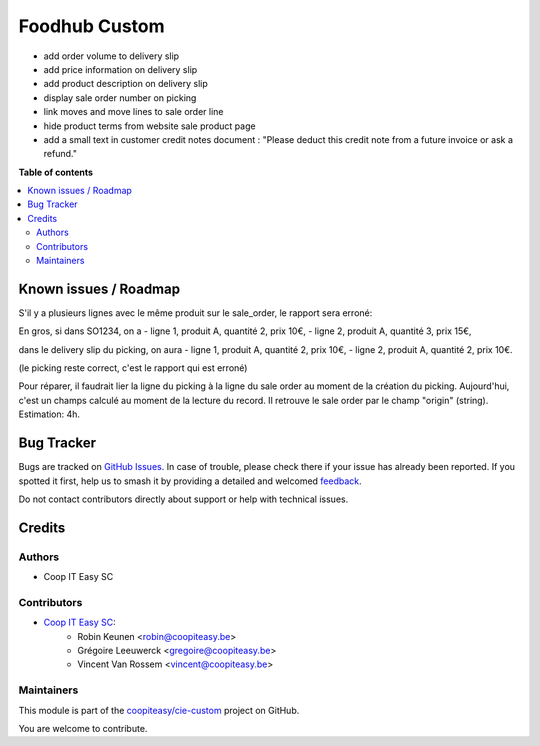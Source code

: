 ==============
Foodhub Custom
==============

.. 
   !!!!!!!!!!!!!!!!!!!!!!!!!!!!!!!!!!!!!!!!!!!!!!!!!!!!
   !! This file is generated by oca-gen-addon-readme !!
   !! changes will be overwritten.                   !!
   !!!!!!!!!!!!!!!!!!!!!!!!!!!!!!!!!!!!!!!!!!!!!!!!!!!!
   !! source digest: sha256:cf96d3752778bca49637177d2de92caf7ade43d4ff1a577c759f2ed8cca8c856
   !!!!!!!!!!!!!!!!!!!!!!!!!!!!!!!!!!!!!!!!!!!!!!!!!!!!

.. |badge1| image:: https://img.shields.io/badge/maturity-Beta-yellow.png
    :target: https://odoo-community.org/page/development-status
    :alt: Beta
.. |badge2| image:: https://img.shields.io/badge/licence-AGPL--3-blue.png
    :target: http://www.gnu.org/licenses/agpl-3.0-standalone.html
    :alt: License: AGPL-3
.. |badge3| image:: https://img.shields.io/badge/github-coopiteasy%2Fcie--custom-lightgray.png?logo=github
    :target: https://github.com/coopiteasy/cie-custom/tree/16.0/foodhub_custom
    :alt: coopiteasy/cie-custom

|badge1| |badge2| |badge3|


* add order volume to delivery slip
* add price information on delivery slip
* add product description on delivery slip
* display sale order number on picking
* link moves and move lines to sale order line
* hide product terms from website sale product page
* add a small text in customer credit notes document : "Please deduct this credit note from a future invoice or ask a refund."

**Table of contents**

.. contents::
   :local:

Known issues / Roadmap
======================

S'il y a plusieurs lignes avec le même produit sur le sale_order,
le rapport sera erroné:

En gros, si dans SO1234, on a
- ligne 1, produit A, quantité 2, prix 10€,
- ligne 2, produit A, quantité 3, prix 15€,

dans le delivery slip du picking, on aura
- ligne 1, produit A, quantité 2, prix 10€,
- ligne 2, produit A, quantité 2, prix 10€.

(le picking reste correct, c'est le rapport qui est erroné)

Pour réparer, il faudrait lier la ligne du picking à la ligne du sale order au moment de la création du picking. Aujourd'hui, c'est un champs calculé au moment de la lecture du record. Il retrouve le sale order par le champ "origin" (string).
Estimation: 4h.

Bug Tracker
===========

Bugs are tracked on `GitHub Issues <https://github.com/coopiteasy/cie-custom/issues>`_.
In case of trouble, please check there if your issue has already been reported.
If you spotted it first, help us to smash it by providing a detailed and welcomed
`feedback <https://github.com/coopiteasy/cie-custom/issues/new?body=module:%20foodhub_custom%0Aversion:%2016.0%0A%0A**Steps%20to%20reproduce**%0A-%20...%0A%0A**Current%20behavior**%0A%0A**Expected%20behavior**>`_.

Do not contact contributors directly about support or help with technical issues.

Credits
=======

Authors
~~~~~~~

* Coop IT Easy SC

Contributors
~~~~~~~~~~~~

* `Coop IT Easy SC <https://coopiteasy.be>`_:
    * Robin Keunen <robin@coopiteasy.be>
    * Grégoire Leeuwerck <gregoire@coopiteasy.be>
    * Vincent Van Rossem <vincent@coopiteasy.be>

Maintainers
~~~~~~~~~~~

This module is part of the `coopiteasy/cie-custom <https://github.com/coopiteasy/cie-custom/tree/16.0/foodhub_custom>`_ project on GitHub.

You are welcome to contribute.
